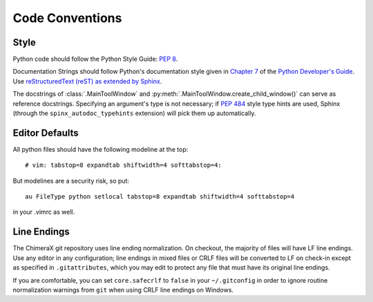 ..  vim: set expandtab shiftwidth=4 softtabstop=4:

..
    === UCSF ChimeraX Copyright ===
    Copyright 2016 Regents of the University of California.
    All rights reserved.  This software provided pursuant to a
    license agreement containing restrictions on its disclosure,
    duplication and use.  For details see:
    http://www.rbvi.ucsf.edu/chimerax/docs/licensing.html
    This notice must be embedded in or attached to all copies,
    including partial copies, of the software or any revisions
    or derivations thereof.
    === UCSF ChimeraX Copyright ===

Code Conventions
================

Style
-----
Python code should follow the Python Style Guide: :pep:`8`.

Documentation Strings should follow Python's documentation style
given in `Chapter 7 <http://docs.python.org/devguide/documenting.html>`_
of the `Python Developer's Guide <http://docs.python.org/devguide/index.html>`_.
Use `reStructuredText (reST) as extended by Sphinx <http://sphinx-doc.org/latest/rest.html>`_.

The docstrings of :class:`.MainToolWindow` and :py:meth:`.MainToolWindow.create_child_window()`
can serve as reference docstrings. Specifying an argument's type is not necessary; if :pep:`484`
style type hints are used, Sphinx (through the ``spinx_autodoc_typehints`` extension) will pick
them up automatically.

Editor Defaults
---------------
.. From <http://wiki.python.org/moin/Vim>:

All python files should have the following modeline at the top: ::

    # vim: tabstop=8 expandtab shiftwidth=4 softtabstop=4:

But modelines are a security risk, so put: ::

    au FileType python setlocal tabstop=8 expandtab shiftwidth=4 softtabstop=4

in your .vimrc as well.

Line Endings
------------
The ChimeraX git repository uses line ending normalization. On checkout, the majority
of files will have LF line endings. Use any editor in any configuration; line endings
in mixed files or CRLF files will be converted to LF on check-in except as specified
in ``.gitattributes``, which you may edit to protect any file that must have its
original line endings.

If you are comfortable, you can set ``core.safecrlf`` to ``false`` in your
``~/.gitconfig`` in order to ignore routine normalization warnings from ``git``
when using CRLF line endings on Windows.
